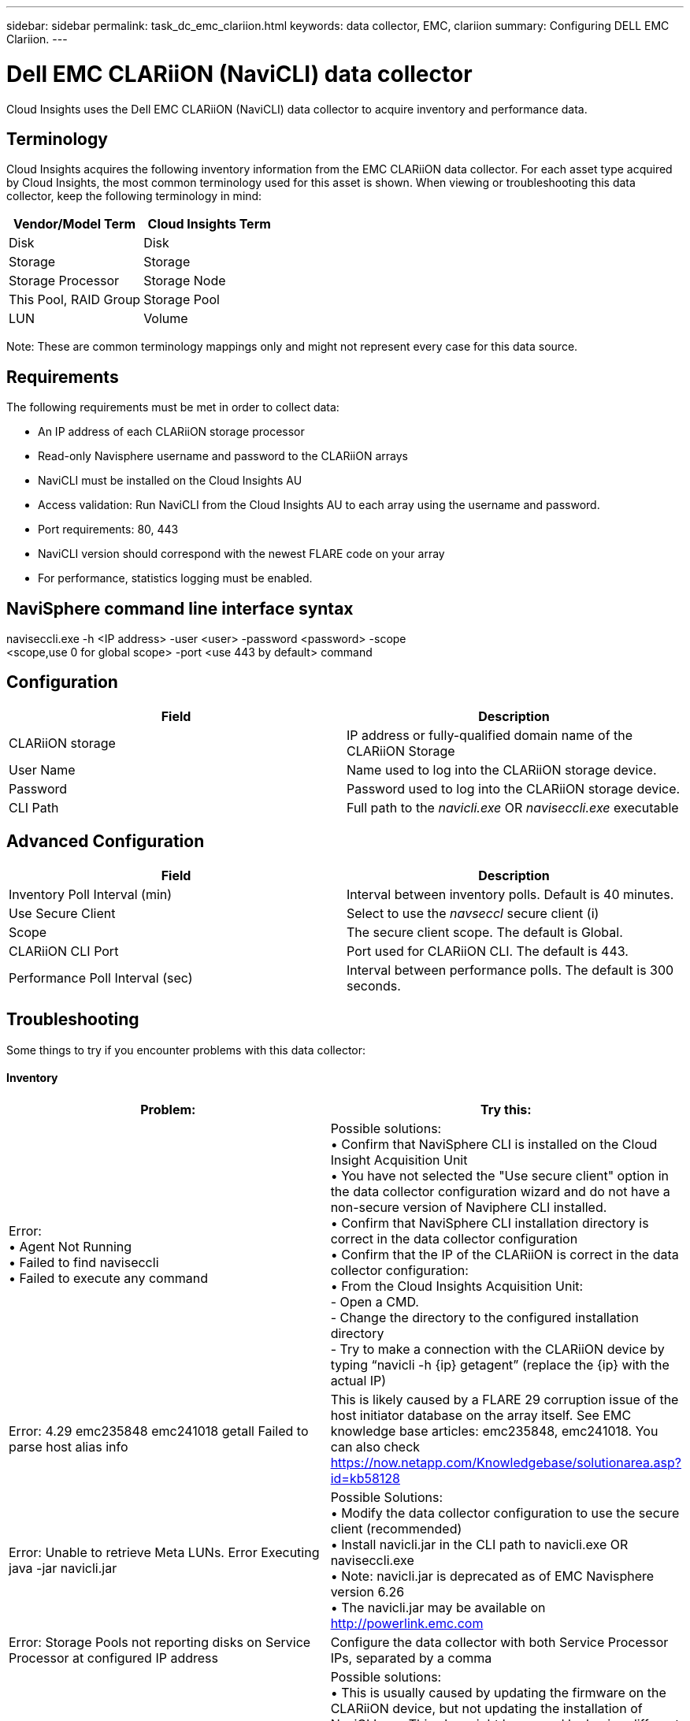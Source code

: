 ---
sidebar: sidebar
permalink: task_dc_emc_clariion.html
keywords: data collector, EMC, clariion
summary: Configuring DELL EMC Clariion.
---

= Dell EMC CLARiiON (NaviCLI) data collector

:toc: macro
:hardbreaks:
:toclevels: 1
:nofooter:
:icons: font
:linkattrs:
:imagesdir: ./media/

[.lead]

Cloud Insights uses the Dell EMC CLARiiON (NaviCLI) data collector to  acquire inventory and performance data.



== Terminology

Cloud Insights acquires the following inventory information from the EMC CLARiiON data collector. For each asset type acquired by Cloud  Insights, the most common terminology used for this asset is shown. When viewing or troubleshooting this data collector, keep the following terminology in mind:

[cols=2*, options="header", cols"50,50"]
|===
|Vendor/Model Term|Cloud Insights Term 
|Disk|Disk
|Storage|Storage
|Storage Processor|Storage Node
|This Pool, RAID Group|Storage Pool
|LUN|Volume
|===

Note: These are common terminology mappings only and might not represent every case for this data source. 

== Requirements

The following requirements must be met in order to collect data:

* An IP address of each CLARiiON storage processor
* Read-only Navisphere username and password to the CLARiiON arrays
* NaviCLI must be installed on the Cloud Insights AU
* Access validation: Run NaviCLI from the Cloud Insights AU to each array using the username and password.
* Port requirements: 80, 443
* NaviCLI version should correspond with the newest FLARE code on your array
* For performance, statistics logging must be enabled.

== NaviSphere command line interface syntax

naviseccli.exe -h <IP address> -user <user> -password <password> -scope
<scope,use 0 for global scope> -port <use 443 by default> command

== Configuration

[cols=2*, options="header", cols"50,50"]
|===
|Field |Description
|CLARiiON storage|IP address or fully-qualified domain name of the CLARiiON Storage
|User Name |Name used to log into the CLARiiON storage device. 
|Password|Password used to log into the CLARiiON storage device. 
|CLI Path|Full path to the _navicli.exe_ OR _naviseccli.exe_  executable
|===

== Advanced Configuration

[cols=2*, options="header", cols"50,50"]
|===
|Field |Description
|Inventory Poll Interval (min)|Interval between inventory polls. Default is 40 minutes.
|Use Secure Client |Select to use the _navseccl_ secure client (i)
|Scope|The secure client scope. The default is Global.
|CLARiiON CLI Port|Port used for CLARiiON CLI. The default is 443. 
//|Inventory External Process Timeout (sec)|External process timeout. The default is 1800 seconds.
|Performance Poll Interval (sec)|Interval between performance polls. The default is 300 seconds. 
//|Performance External process timeout (sec)|External process timeout. The default is 1800 seconds.
|===

== Troubleshooting
Some things to try if you encounter problems with this data collector:

==== Inventory

[cols=2*, options="header", cols"50,50"]
|===
|Problem:|Try this:
|Error:
•	Agent Not Running
•	Failed to find naviseccli
•	Failed to execute any command
|Possible solutions:
•	Confirm that NaviSphere CLI is installed on the Cloud Insight Acquisition Unit
•	You have not selected the "Use secure client" option in the data collector configuration wizard and do not have a non-secure version of Naviphere CLI installed.
•	Confirm that NaviSphere CLI installation directory is correct in the data collector configuration
•	Confirm that the IP of the CLARiiON is correct in the data collector configuration:
•	From the Cloud Insights Acquisition Unit:
    -	Open a CMD.
    -	Change the directory to the configured installation directory
    -	Try to make a connection with the CLARiiON device by typing “navicli -h {ip} getagent” (replace the {ip} with the actual IP)
|Error: 4.29 emc235848 emc241018 getall Failed to parse host alias info
|This is likely caused by a FLARE 29 corruption issue of the host initiator database on the array itself. See EMC knowledge base articles: emc235848, emc241018. You can also check https://now.netapp.com/Knowledgebase/solutionarea.asp?id=kb58128
|Error: Unable to retrieve Meta LUNs. Error Executing java -jar navicli.jar
|Possible Solutions:
•	Modify the data collector configuration to use the secure client (recommended)
•	Install navicli.jar in the CLI path to navicli.exe OR naviseccli.exe
•	Note: navicli.jar is deprecated as of EMC Navisphere version 6.26
•	The navicli.jar may be available on http://powerlink.emc.com
|Error: Storage Pools not reporting disks on Service Processor at configured IP address
|Configure the data collector with both Service Processor IPs, separated by a comma
|Error: Revision mismatch error
|Possible solutions: 
•	This is usually caused by updating the firmware on the CLARiiON device, but not updating the installation of NaviCLI.exe. This also might be caused by having different devices with different firmwares, but only one CLI installed (with a different firmware version).
•	Verify that the device and the host are both running identical versions of the software:
    -	From the Cloud Insights Acquisition Unit, open a command line window
    -	Change the directory to the configured installation directory
    -	Make a connection with the CLARiiON device by typing “navicli -h ${ip} getagent”
    -	Look for the version number on the first couple of lines. Example: “Agent Rev:           6.16.2 (0.1)”
    -	Look for and compare the version on the first line. Example: “Navisphere CLI Revision 6.07.00.04.07”
|Error: Unsupported Configuration - No Fibre Channel Ports
|Possible solution: The device is not configured with any Fibre Channel ports. Currently, only FC configurations are supported.  Verify this version/firmware is supported.
|===

Additional information may be found from the link:concept_requesting_support.html[Support] page or in the link:https://docs.netapp.com/us-en/cloudinsights/CloudInsightsDataCollectorSupportMatrix.pdf[Data Collector Support Matrix].


